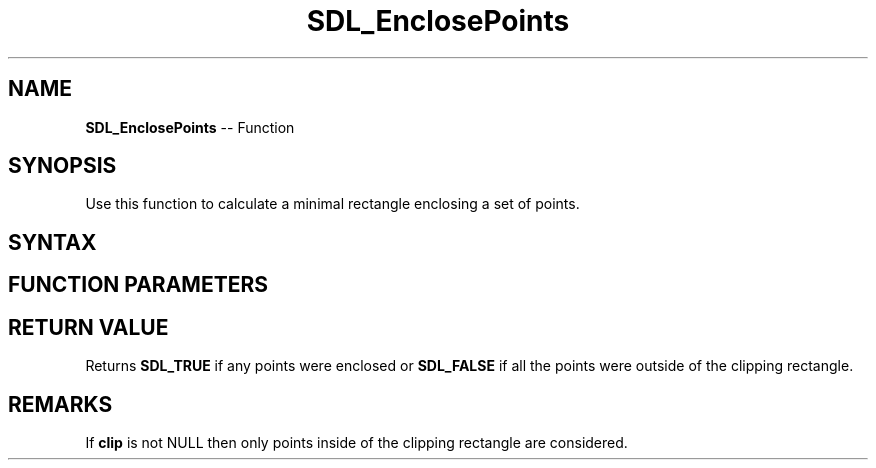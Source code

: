 .TH SDL_EnclosePoints 3 "2018.10.07" "https://github.com/haxpor/sdl2-manpage" "SDL2"
.SH NAME
\fBSDL_EnclosePoints\fR -- Function

.SH SYNOPSIS
Use this function to calculate a minimal rectangle enclosing a set of points.

.SH SYNTAX
.TS
tab(:) allbox;
a.
T{
.nf
SDL_bool SDL_EnclosePoints(const SDL_Point*   points,
                           int                count,
                           const SDL_Rect*    clip,
                           SDL_Rect*          result)
.fi
T}
.TE

.SH FUNCTION PARAMETERS
.TS
tab(:) allbox;
ab l.
points:T{
an array of \fBSDL_Point\f structures representing points to be enclosed
T}
count:T{
the number of structures in the \fBpoints\fR array
T}
clip:T{
an \fBSDL_Rect\fR structure used for clipping or NULL to enclose all points; see \fIRemarks\fR for details
T}
result:T{
an \fBSDL_Rect\fR structure filled in with the minimal enclosing rectangle
T}
.TE

.SH RETURN VALUE
Returns \fBSDL_TRUE\fR if any points were enclosed or \fBSDL_FALSE\fR if all the points were outside of the clipping rectangle.

.SH REMARKS
If \fBclip\fR is not NULL then only points inside of the clipping rectangle are considered.
